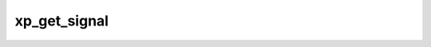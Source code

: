 .. /xp_get_signal.php generated using docpx v1.0.0 on 04/23/14 12:10pm


xp_get_signal
*************


.. function:: xp_get_signal($signal)


    Returns an installed signal database or null if it cannot be found.

    :param object: SIG

    :rtype: null|object \XPSPL\database\Signals





